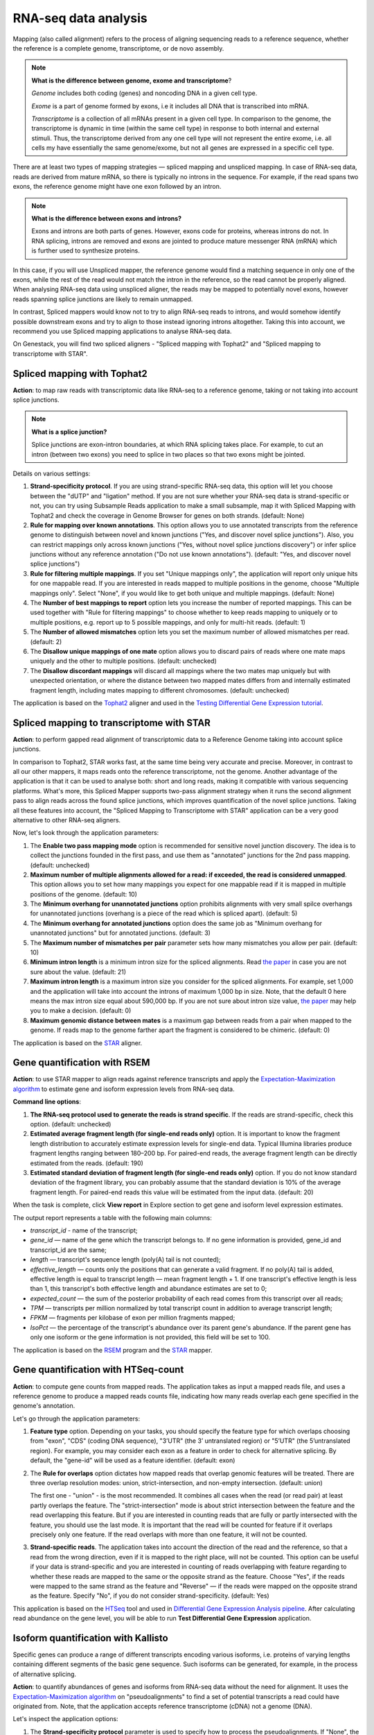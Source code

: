 RNA-seq data analysis
~~~~~~~~~~~~~~~~~~~~~

.. TODO: Add info about RNA-seq technology

Mapping (also called alignment) refers to the process of aligning sequencing
reads to a reference sequence, whether the reference is a complete genome,
transcriptome, or de novo assembly.

.. note:: **What is the difference between genome, exome and transcriptome**?

          *Genome* includes both coding (genes) and noncoding DNA in a given cell
          type.

          *Exome* is a  part of genome formed by exons, i.e it includes all
          DNA that is transcribed into mRNA.

          *Transcriptome* is a collection of all mRNAs present in a given cell
          type. In comparison to the genome, the transcriptome is dynamic in
          time (within the same cell type) in response to both internal and
          external stimuli. Thus, the transcriptome derived from any one cell
          type will not represent the entire exome, i.e. all cells my have
          essentially the same genome/exome, but not all genes are expressed in
          a specific cell type.


There are at least two types of mapping strategies — spliced mapping and
unspliced mapping. In case of RNA-seq data, reads are derived from mature mRNA,
so there is typically no introns in the sequence. For example, if the read spans
two exons, the reference genome might have one exon followed by an intron.


.. note:: **What is the difference between exons and introns?**

          Exons and introns are both parts of genes. However, exons code for
          proteins, whereas introns do not. In RNA splicing, introns are
          removed and exons are jointed to produce mature messenger RNA (mRNA)
          which is further used to synthesize proteins.


In this case, if you will use Unspliced mapper, the reference genome would find
a matching sequence in only one of the exons, while the rest of the read would
not match the intron in the reference, so the read cannot be properly aligned.
When analysing RNA-seq data using unspliced aligner, the reads may be mapped to
potentially novel exons, however reads spanning splice junctions are likely to
remain unmapped.

In contrast, Spliced mappers would know not to try to align RNA-seq reads to
introns, and would somehow identify possible downstream exons and try to align
to those instead ignoring introns altogether. Taking this into account, we
recommend you use Spliced mapping applications to analyse RNA-seq data.

On Genestack, you will find two spliced aligners - "Spliced mapping with
Tophat2" and "Spliced mapping to transcriptome with STAR".

.. TODO: Add a forum post on the differences between the two spliced mappers and paste a link on it here.

Spliced mapping with Tophat2
++++++++++++++++++++++++++++

**Action**: to map raw reads with transcriptomic data like RNA-seq to a
reference genome, taking or not taking into account splice junctions.


.. note:: **What is a splice junction?**

          Splice junctions are exon-intron boundaries, at which RNA splicing
          takes place. For example, to cut an intron (between two exons) you
          need to splice in two places so that two exons might be jointed.

Details on various settings:

1. **Strand-specificity protocol**. If you are using strand-specific RNA-seq
   data, this option will let you choose between the "dUTP" and "ligation"
   method. If you are not sure whether your RNA-seq data is strand-specific
   or not, you can try using Subsample Reads application to make a small
   subsample, map it with Spliced Mapping with Tophat2 and check the coverage
   in Genome Browser for genes on both strands. (default: None)
2. **Rule for mapping over known annotations**. This option allows you to use
   annotated transcripts from the reference genome to distinguish between
   novel and known junctions ("Yes, and discover novel splice junctions").
   Also, you can restrict mappings only across known junctions ("Yes, without
   novel splice junctions discovery") or infer splice junctions without any
   reference annotation ("Do not use known annotations"). (default: "Yes, and
   discover novel splice junctions")
3. **Rule for filtering multiple mappings**. If you set "Unique mappings only",
   the application will report only unique hits for one mappable read. If you
   are interested in reads mapped to multiple positions in the genome, choose
   "Multiple mappings only". Select "None", if you would like to get both
   unique and multiple mappings. (default: None)
4. The **Number of best mappings to report** option lets you increase the number
   of reported mappings. This can be used together with "Rule for filtering
   mappings" to choose whether to keep reads mapping to uniquely or to
   multiple positions, e.g. report up to 5 possible mappings, and only for
   multi-hit reads. (default: 1)
5. The **Number of allowed mismatches** option lets you set the maximum number of
   allowed mismatches per read. (default: 2)
6. The **Disallow unique mappings of one mate** option allows you to discard pairs
   of reads where one mate maps uniquely and the other to multiple positions.
   (default: unchecked)
7. The **Disallow discordant mappings** will discard all mappings where the two
   mates map uniquely but with unexpected orientation, or where the distance
   between two mapped mates differs from and internally estimated fragment
   length, including mates mapping to different chromosomes. (default:
   unchecked)

The application is based on the Tophat2_ aligner and used in the `Testing
Differential Gene Expression tutorial`_.

.. _Tophat2: https://genomebiology.biomedcentral.com/articles/10.1186/gb-2013-14-4-r36
.. _Testing Differential Gene Expression tutorial: http://genestack-user-tutorials.readthedocs.io/tutorials/DGE_analysis/index.html

Spliced mapping to transcriptome with STAR
++++++++++++++++++++++++++++++++++++++++++

**Action**: to perform gapped read alignment of transcriptomic data to a
Reference Genome taking into account splice junctions.

In comparison to Tophat2, STAR works fast, at the same time being very accurate
and precise. Moreover, in contrast to all our other mappers, it maps reads onto
the reference transcriptome, not the genome. Another advantage of the
application is that it can be used to analyse both: short and long reads,
making it compatible with various sequencing platforms. What's more, this
Spliced Mapper supports two-pass alignment strategy when it runs the second
alignment pass to align reads across the found splice junctions, which improves
quantification of the novel splice junctions. Taking all these features into
account, the "Spliced Mapping to Transcriptome with STAR" application can be a
very good alternative to other RNA-seq aligners.

Now, let's look through the application parameters:

1. The **Enable two pass mapping mode** option is recommended for sensitive novel
   junction discovery. The idea is to collect the junctions founded in the
   first pass, and use them as "annotated" junctions for the 2nd pass mapping.
   (default: unchecked)
2. **Maximum number of multiple alignments allowed for a read: if exceeded,
   the read is considered unmapped**. This option allows you to set how many
   mappings you expect for one mappable read if it is mapped in multiple
   positions of the genome. (default: 10)
3. The **Minimum overhang for unannotated junctions** option prohibits alignments
   with very small spilce overhangs for unannotated junctions (overhang is a
   piece of the read which is spliced apart). (default: 5)
4. The **Minimum overhang for annotated junctions** option does the same job as
   "Minimum overhang for unannotated junctions" but for annotated junctions.
   (default: 3)
5. The **Maximum number of mismatches per pair** parameter sets how many
   mismatches you allow per pair. (default: 10)
6. **Minimum intron length** is a minimum intron size for the spliced
   alignments. Read `the paper`_ in case you are not sure about the value.
   (default: 21)
7. **Maximum intron length** is a maximum intron size you consider for the
   spliced alignments. For example, set 1,000 and the application will take into
   account the introns of maximum 1,000 bp in size. Note, that the default 0
   here means the max intron size equal about 590,000 bp. If you are not sure
   about intron size value, `the paper`_ may help you to make a decision.
   (default: 0)
8. **Maximum genomic distance between mates** is a maximum gap between reads
   from a pair when mapped to the genome. If reads map to the genome farther
   apart the fragment is considered to be chimeric. (default: 0)

.. _the paper: https://www.ncbi.nlm.nih.gov/pubmed/10454621

The application is based on the STAR_ aligner.

.. _STAR: https://github.com/alexdobin/STAR

Gene quantification with RSEM
+++++++++++++++++++++++++++++

**Action**: to use STAR mapper to align reads against reference transcripts
and apply the `Expectation-Maximization algorithm`_ to estimate gene and
isoform expression levels from RNA-seq data.

.. _Expectation-Maximization algorithm: https://en.wikipedia.org/wiki/Expectation%E2%80%93maximization_algorithm

**Command line options**:

1. **The RNA-seq protocol used to generate the reads is strand specific**. If
   the reads are strand-specific, check this option. (default: unchecked)
2. **Estimated average fragment length (for single-end reads only)** option.
   It is important to know the fragment length distribution to accurately
   estimate expression levels for single-end data. Typical Illumina libraries
   produce fragment lengths ranging between 180–200 bp. For paired-end reads,
   the average fragment length can be directly estimated from the reads.
   (default: 190)
3. **Estimated standard deviation of fragment length (for single-end reads
   only)** option. If you do not know standard deviation of the fragment
   library, you can probably assume that the standard deviation is 10% of the
   average fragment length. For paired-end reads this value will be estimated
   from the input data. (default: 20)

When the task is complete, click **View report** in Explore section to get gene
and isoform level expression estimates.

.. image:: images/rsem_output_report.png

The output report represents a table with the following main columns:

- *transcript_id* - name of the transcript;
- *gene_id* — name of the gene which the transcript belongs to. If no gene
  information is provided, gene\_id and transcript\_id are the same;
- *length* — transcript's sequence length (poly(A) tail is not counted);
- *effective_length* — counts only the positions that can generate a valid
  fragment. If no poly(A) tail is added, effective length is equal to
  transcript length — mean fragment length + 1. If one transcript's effective
  length is less than 1, this transcript's both effective length and abundance
  estimates are set to 0;
- *expected_count* — the sum of the posterior probability of each read comes
  from this transcript over all reads;
- *TPM* — transcripts per million normalized by total transcript count in
  addition to average transcript length;
- *FPKM* — fragments per kilobase of exon per million fragments mapped;
- *IsoPct* — the percentage of the transcript's abundance over its parent
  gene's abundance. If the parent gene has only one isoform or the gene
  information is not provided, this field will be set to 100.

The application is based on the `RSEM`_ program and the `STAR`_ mapper.

.. _RSEM: http://deweylab.github.io/RSEM/
.. _STAR: https://github.com/alexdobin/STAR

Gene quantification with HTSeq-count
++++++++++++++++++++++++++++++++++++

**Action**: to compute gene counts from mapped reads. The application takes as
input a mapped reads file, and uses a reference genome to produce a mapped
reads counts file, indicating how many reads overlap each gene specified in the
genome's annotation.

Let's go through the application parameters:

1. **Feature type** option. Depending on your tasks, you should specify the
   feature type for which overlaps choosing from "exon", "CDS" (coding DNA
   sequence), "3’UTR" (the 3’ untranslated region) or "5’UTR" (the 5’untranslated region).
   For example, you may consider each exon as a feature
   in order to check for alternative splicing. By default, the "gene-id" will
   be used as a feature identifier. (default: exon)
2. The **Rule for overlaps** option dictates how mapped reads that overlap genomic
   features will be treated. There are three overlap resolution modes: union,
   strict-intersection, and non-empty intersection. (default: union)

   The first one - "union" - is the most recommended. It combines all cases
   when the read (or read pair) at least partly overlaps the feature. The
   "strict-intersection" mode is about strict intersection between the
   feature and the read overlapping this feature. But if you are interested in
   counting reads that are fully or partly intersected with the feature, you
   should use the last mode. It is important that the read will be counted for
   feature if it overlaps precisely only one feature. If the read overlaps
   with more than one feature, it will not be counted.

.. image:: images/overlap_resolution_modes.png

3. **Strand-specific reads**. The application takes into account the direction
   of the read and the reference, so that a read from the wrong direction,
   even if it is mapped to the right place, will not be counted. This option
   can be useful if your data is strand-specific and you are interested in
   counting of reads overlapping with feature regarding to whether these reads
   are mapped to the same or the opposite strand as the feature. Choose "Yes",
   if the reads were mapped to the same strand as the feature and "Reverse" —
   if the reads were mapped on the opposite strand as the feature. Specify
   "No", if you do not consider strand-specificity. (default: Yes)

This application is based on the HTSeq_ tool and used in `Differential Gene
Expression Analysis pipeline`_. After calculating read abundance on the gene
level, you will be able to run **Test Differential Gene Expression** application.

.. _HTSeq: http://www-huber.embl.de/HTSeq/doc/overview.html
.. _Differential Gene Expression Analysis pipeline: https://platform.genestack.org/endpoint/application/run/genestack/dataflowrunner?a=GSF3778423&action=viewFile

Isoform quantification with Kallisto
++++++++++++++++++++++++++++++++++++

Specific genes can produce a range of different transcripts encoding various
isoforms, i.e. proteins of varying lengths containing different segments of the
basic gene sequence. Such isoforms can be generated, for example, in the
process of alternative splicing.

**Action**: to quantify abundances of genes and isoforms from RNA-seq data
without the need for alignment. It uses the `Expectation-Maximization algorithm`_
on "pseudoalignments" to find a set of potential transcripts a read could have
originated from. Note, that the application accepts reference transcriptome
(cDNA) not a genome (DNA).

.. _Expectation-Maximization algorithm: https://en.wikipedia.org/wiki/Expectation%E2%80%93maximization_algorithm

Let's inspect the application options:

1. The **Strand-specificity protocol** parameter is used to specify how to process
   the pseudoalignments. If "None", the application does not take into account
   strand specificity. To run the application in strand specific mode, change
   this value to "Forward" if you are interested only in fragments where the
   first read in the pair is pseudomapped to the forward strand of a transcript.
   If a fragment is pseudomapped to multiple transcripts, only the transcripts
   that are consistent with the first read are kept. The "Reverse" is the same
   as "Forward" but the first read will be pseudomapped to the reverse strand
   of the transcript. (default: None)
2. The **Enable sequence based bias correction** option will correct the
   transcript abundances according to the model of sequences specific bias.
   (default: checked)
3. The **Estimated average fragment length (for single-end reads only)** option
   must be specified in case of single-end reads. Typical Illumina libraries
   produce fragment lengths ranging from 180–200 bp. For paired-end reads, the
   average fragment length can be directly estimated from the reads. (default:
   190)
4. **Estimated standard deviation of fragment length (for single-end reads
   only)** option. If you do not know standard deviation of the fragment
   library, you can probably assume that the standard deviation is 10% of the
   average fragment length. For paired-end reads this value will be estimated
   from the input data. (default: 20)

Use the **View report** application in the Explore section to review the
Kallisto output report.

.. image:: images/kallisto_report.png

It contains a table with the following main columns:

- *target_id* — feature name, e.g. for transcript, gene;
- *length* — feature length;
- *eff_length* — effective feature length, i.e. a scaling of feature length by
  the fragment length distribution;
- *est_counts* — estimated feature counts;
- *tpm* — transcripts per million normalized by total transcript count in
  addition to average transcript length.

The application is based on the Kallisto_ tool.

.. _Kallisto: https://pachterlab.github.io/kallisto/

Isoforms quantification with Cuffquant
++++++++++++++++++++++++++++++++++++++

Specific genes can produce a range of different transcripts encoding various
isoforms, i.e. proteins of varying lengths containing different segments of the
basic gene sequence. Such isoforms can be generated, for example, in the
process of alternative splicing.

**Action**: to quantify reads abundance at the isoform level. It accepts mapped
reads (corresponding to isoform alignment) and reference genome as inputs. The
output is a file containing isoform counts. Several such files corresponding to
samples with different biological conditions and isoforms can be further used
in **Test Differential Isoforms Expression** application.

Before running the application, you can choose the following parameters:

1. The **Strand-specificity protocol** is used for generating your reads. If "None",
   the application will consider your data as none-strand-specific, but this
   value can be changed to "dUTP" or "RNA-ligation". (default: None)
2. The **No correction by effective length** option is used if you would like to
   not apply effective length normalization to transcript FPKM (fragments per
   kilobases of exons for per million mapped reads). (default: unchecked)

The application always makes an initial estimation procedure to more
accurately weight reads mapping to multiple places in the genome.

This application is based on the **cuffquant** (a part of the Cufflinks_ tool) and
used in `Differential Isoform Expression Analysis`_ public data flow.

.. _Cufflinks: http://cole-trapnell-lab.github.io/cufflinks/
.. _Differential Isoform Expression Analysis: https://platform.genestack.org/endpoint/application/run/genestack/dataflowrunner?a=GSF3778459&action=viewFile

Test differential gene expression
+++++++++++++++++++++++++++++++++

**Action**: to perform differential gene expression analysis between groups of
samples. The application accepts Mapped Read Counts (from the "Quantify Raw
Coverage in Genes" application) and generates Differential Expression
Statistics file which you can view with the Expression Navigator application.

Options:

1. The "**Group samples by**" option allows you to apply autogrouping, i.e. when the
   application helps you to group your samples according to experimental factor
   indicated in metainfo for the samples (e.g. disease, tissue, sex, cell type,
   cell line, treatment, etc.). (default: None)
2. **Method for differential expression**. The application supports two
   methods — "DESeq2" and "edgeR" statistical R packages — to perform
   normalization across libraries, fit negative binomial distribution and
   likelihood ratio test (LRT) using generalized linear model (GLM). (default:
   DESeq2)

With edgeR, one of the following types of dispersion estimate is used, in
order of priority and depending on the availability of biological replicates:
Tagwise, Trended, or Common. Also, edgeR is much faster than DESeq2 for
fitting GLM model, but it takes slightly longer to estimate the dispersion. It
is important that edgeR gives moderated fold changes for the extremely lowly
Differentially Expressed (DE) genes which DESeq2 discards, showing that the
likelihood of a gene being significantly differentially expressed is related
to how strongly it is expressed. So, choose one of the packages according to
your desires and run the analysis.

For each group, a GLM LRT is carried out to find DE genes in this group
compared to the average of the other groups. In the case of 2 groups, this
reduces to the standard analysis of finding genes that are differentially
expressed between 2 groups. Thus, for N groups, the application produces N
tables of Top DE genes. Each table shows the corresponding Log2(Fold Change),
Log2(Counts per Million), p-value, and False Discovery Rate for each gene.
Look at all result tables and plots in Expression Navigator application.

- **log-fold change**: the fold-change in expression of a gene between two
  groups A and B is the average expression of the gene in group A divided by
  the average expression of the gene in group B. The log-fold change is
  obtained by taking the logarithm of the fold change in base 2.

- **log-counts per million**: dividing each read count by the total read counts in
  the sample, and multiplying by 10^6 gives counts per million (CPM).
  log-counts per million are obtained by taking the logarithm of this value in
  base 2.

- **p-value**. The application also computes a p-value for each gene. A low
  p-value (typically, < 0.005) is viewed as evidence that the null hypothesis
  can be rejected (i.e. the gene is differentially expressed). However, due to
  the fact that we perform multiple testing, the value that should be looked at
  to safely assess significance is the false discovery rate.

- **False discovery rate**. The FDR is a corrected version of the p-value,
  which accounts for `multiple testing correction`_. Typically, an FDR < 0.05
  is good evidence that the gene is differentially expressed. You can read
  more about it `here`_.

.. _multiple testing correction: https://en.wikipedia.org/wiki/Multiple_comparisons_problem#Correction
.. _here: http://www.cbil.upenn.edu/PaGE/fdr.html

This application is based on`DESeq2`_ and `edgeR`_ R packages.

.. _DESeq2: http://www.bioconductor.org/packages/release/bioc/html/DESeq2.html
.. _edgeR: http://www.bioconductor.org/packages/2.13/bioc/html/edgeR.html

Test differential isoform expression
++++++++++++++++++++++++++++++++++++

**Action**: to perform differential isoform expression analysis between groups
of samples. The application accepts FPKM Read Counts (from Quantify FPKM
Coverage in Isoforms application) and generates Differential Expression
Statistics file which you can view in Expression Navigator application.

The application has the following options:

1. The "**Group samples by**" option allows you to apply autogrouping, i.e. when the
   application helps you to group your samples according to experimental
   factor indicated in metainfo for the samples (e.g. disease, tissue, sex,
   cell type, cell line, treatment, etc.). (default: None)
2. **Apply fragment bias correction** option - if checked, the application
   will run the bias detection and correction algorithm which can
   significantly improve accuracy of transcript abundance estimates. (default:
   checked)
3. The **Apply multiple reads correction** option is useful if you would like to
   apply the multiple reads correction. (default: checked)

The application finds isoforms that are differentially expressed (DE) between
several groups of samples and produces tables of Top DE transcripts. Each
table shows the corresponding Log2(Fold Change), Log2(Counts per Million),
p-value, and False Discovery Rate for each isoform. Use the Expression
Navigator to visualize the results.

- **log-fold change**: the fold-change in expression of a gene between two
  groups A and B is the average expression of the gene in group A divided by
  the average expression of the gene in group B. The log-fold change is
  obtained by taking the logarithm of the fold-change in base 2.

- **log-counts per million**: dividing each read count by the total read counts in
  the sample, and multiplying by 10^6 gives counts per million (CPM).
  log-counts per million are obtained by taking the logarithm of this value in
  base 2.

- **p-value**. The application also computes a p-value for each isoform. A low
  p-value (typically, < 0.005) is viewed as evidence that the null hypothesis
  can be rejected (i.e. the isoform is differentially expressed). However, due to
  the fact that we perform multiple testing, the value that should be looked at
  to safely assess significance is the false discovery rate.

- **False discovery rate**. The FDR is a corrected version of the p-value,
  which accounts for `multiple testing correction`_. Typically, an FDR <
  0.05 is good evidence that the isoform is differentially expressed. You can
  read more about it `here`_.

.. _multiple testing correction: https://en.wikipedia.org/wiki/Multiple_comparisons_problem#Correction
.. _here: http://www.cbil.upenn.edu/PaGE/fdr.html

This application is based on the **cuffdiff** which is a part of the Cufflinks_
tool.

.. _Cufflinks: http://cole-trapnell-lab.github.io/cufflinks/

Expression navigator
++++++++++++++++++++

**Action**: to view and filter the results of differential gene and isoform
expression analyses.

.. image:: images/expression_navigator_for_RNA-seq.png

The Expression Navigator page contains four sections:

1. **Groups Information** section. It is a summary of the groups available for
   comparison. Size refers to the number of samples used to generate each
   group.

.. image:: images/expression_navigator_group_information.png

2. The **Top Differentially Expressed Genes** section allows you to choose which groups
   to compare and how to filter and sort identified differentially expressed
   (DE) genes.

.. image:: images/expression_navigator_top_de_genes.png

You can filter DE genes by maximum acceptable false discovery rate (FDR), up or
down regulation, minimum log fold change (LogFC), and minimum log counts per
million (LogCPM).

.. image:: images/expression_navigator_de_genes_filtering.png

Let’s look through these statistics:

- **log-fold change**: the fold-change in expression of a gene between two
  groups A and B is the average expression of the gene in group A divided by
  the average expression of the gene in group B.
  The log-fold change is obtained by taking the logarithm of the fold change in
  base 2.
  Log transformed values contains the same information as fold change but
  makes it more clear for interpretation because of symmetric values.
  Genes with positive log FC are considered to be up-regulated in the selected
  group, ones with negative log FC are down-regulated.

- **log-counts per million**: dividing each read count by the total read counts in
  the sample, and multiplying by 10^6 gives counts per million (CPM).
  Log-counts per million are obtained by taking the logarithm of this value in
  base 2.

- **p-value**. The application also computes a p-value for each gene. A low
  p-value (typically, < 0.005) is viewed as evidence that the null hypothesis
  can be rejected (i.e. the gene is differentially expressed). However, due to
  the fact that we perform multiple testing, the value that should be
  looked at to safely assess significance is the false discovery rate.

- **False discovery rate**. The FDR is a corrected version of the p-value,
  which accounts for `multiple testing correction`_. Typically, an FDR < 0.05 is
  good evidence that the gene is differentially expressed. You can read more
  about it `here`_.

.. _multiple testing correction: https://en.wikipedia.org/wiki/Multiple_comparisons_problem#Correction
.. _here: http://www.cbil.upenn.edu/PaGE/fdr.html

Moreover, you can sort the DE genes by these statistics by clicking the
arrows next to the name of the metrics in the table headers.

.. image:: images/expression_navigator_de_genes_sorting.png

The buttons at the bottom of the section allow you to update the list based on
your filtering criteria or clear your selection.

3. The top-right section contains **a boxplot of expression levels**. Each
   colour corresponds to a gene. Each boxplot corresponds to the distribution
   of a gene's expression levels in a group, and coloured circles represent the
   expression value of a specific gene in a specific sample.

.. image:: images/expression_navigator_de_boxplots.png

4. The bottom-right section contains **a search box** that allows you to look for
   specific genes of interest. You can look up genes by gene symbol, with
   autocomplete. You can search for any gene (not only those that are visible
   with the current filters).

.. image:: images/expression_navigator_de_search_box.png

You can read more about this application in the corresponding `tutorials`_.

.. _tutorials: http://genestack-user-tutorials.readthedocs.io/index.html

.. TODO: add GO Enrichment Analysis application
.. TODO: add Differential Similarity Search application

Single-cell RNA-seq analysis
++++++++++++++++++++++++++++

**Action**: to identify heterogeneously-expressed (HE) genes across cells,
while accounting for technical noise. The application analyses single-cell
RNA-seq data and accepts several Mapped Read Counts as inputs. The output
report can be opened in Single-cell RNA-seq Visualiser.

The application supports two algorithms for heterogeneity analysis. The first uses
spike-in data (artificially introduced RNAs of known abundance) to calibrate a
noise model. The second method is a non-parametric algorithm based on
smoothing splines and does not require the presence of spike-in data.

To identify highly variable genes you can try different options:

1. The **Use spike-ins to calibrate noise** option determines whether or not
   spike-in data should be taken into account. If you select only one folder
   before running the application, you will use spike-free algorithm and this
   option will be switched off by default. But if you select two folders, one
   for biological and the other for spike-in data, you can use the Brennecke
   algorithm which requires this option.
2. The **Exclude samples with low coverage** option allows you to exclude or
   include for analysis samples with low read counts. (default: checked)
3. **Significance level for the p-value (-10log₁₀(p))**. If you set it equal
   to 1, the application will select the genes for which the p-value is smaller
   than 0.1. (default: 1)

The next three options will be available if spike-ins are included in the
experiment and "Use spike-ins to calibrate noise" option is switched:

4. The **Expected biological CV** is the minimum threshold chosen for quantifying
   the level of biological variability (CV — coefficient of variation)
   expected in the null hypothesis of the model. (default: 0.5)
5. The **Noise fit - proportion of genes with high CV² to remove** option allows
   you to exclude spike-in genes with high CV² to fit the noise model.
   (default: 0)
6. The **Noise fit - proportion of genes with low mean expression to remove**
   option enables you to exclude a fraction of spike-in genes with low mean
   expression to fit the noise model, because extreme outliers tend to skew
   the fit. (default: 0.85)

To look at the HE analysis results, open the created Single-cell RNA-seq
Analysis page in  Single-cell RNA-seq Visualiser.

This application is based on such R packages as `DESeq`_, `statmod`_, `ape`_,
`flashClust`_ and `RSJONIO`_.

.. _DESeq: http://bioconductor.org/packages/release/bioc/html/DESeq.html
.. _statmod: https://cran.r-project.org/web/packages/statmod/index.html
.. _ape: https://cran.r-project.org/web/packages/ape/index.html
.. _flashClust: https://cran.r-project.org/web/packages/flashClust/index.html
.. _RSJONIO: https://cran.r-project.org/web/packages/RJSONIO/RJSONIO.pdf

Read more about `single-cell RNA-seq analysis`_ on Genestack.

.. _single-cell RNA-seq analysis: https://genestack.com/blog/2016/02/22/visualisation-clustering-methods-single-cell-rna-seq-data/

Single-cell RNA-seq visualiser
++++++++++++++++++++++++++++++

**Action**: to explore cell-to-cell variability in gene expression in even
seemingly homogeneous cell populations based on scRNA-seq datasets.

The application shows basic statistics such as the number of identified highly
variable genes across the analysed samples.

.. image:: images/sc-rna-seq_basic_statistics.png
   :scale: 50 %

It also provides several quality control (QC) plots allowing to check the
quality of raw sequencing data, estimate and fit technical noise for the
Brennecke algorithm, and detect genes with significantly high variability
in expression.

.. image:: images/qc_plots_in_single_cell_visualizer.png

QC plots are adopted from the original `paper by Brennecke et al`_. In all the
plots described below, gene expression levels are normalized using the DESeq
normalization procedure.

.. _paper by Brennecke et al: http://www.nature.com/nmeth/journal/v10/n11/full/nmeth.2645.html

The first plot describing the quality of raw data is the Scatter Plot of
Normalised Read Counts, which shows the cell-to-cell correlation of normalized
gene expression levels. Each dot represents a gene, its x-coordinate is the
normalized gene count in the first cell, and its y-coordinate is the
normalized gene count in the second cell. If spike-ins were used during the
analysis, separate plots will be rendered for spike-in genes and for sample
genes.

.. image:: images/sc-rna-seq_qc_raw.png

The Technical Noise Fit and Highly Variable Genes plots provide a visual
summary of the gene expression noise profile in your dataset across all cells.

.. image:: images/sc-rna-seq_technical_noise_fit_and_variable_genes.png

They graph the squared coefficient of variation (CV²) against the average
normalized read counts across samples.  The Gene Expression Variability QC plot
allows you to visualize the genes whose expression significantly varies across
cells. A gene is considered as highly variable if its coefficient of biological
variation is significantly higher than 50% (CV² > 0.25)  and the biological
part of its coefficient of variation is significantly higher than a
user-defined threshold (its default value is 50%, and can be modified in the
Single-cell Analyser). The coefficient of variation is defined as the standard
deviation divided by the mean. It is thus a standardized measure of variance.

If spike-ins were used to calibrate technical noise, then the separate
Technical Noise Fit plot is displayed. On this plot, each dot corresponds to a
“technical gene” (spike-in gene).It plots the mean normalized count across all
samples on the x-coordinate and the squared coefficient of variation (CV²) of
the normalized counts across all samples on the y-coordinate. The coefficient
of variation is defined as the standard deviation divided by the mean. It is
thus a standardized measure of variance. The plot also represents the fitted
noise model as a solid red line (with 95% confidence intervals as dotted red
lines). It allows you to check whether the noise model fits the data reasonably
well. If it is not the case, you should change the noise fitting parameters in
the Single-cell Analysis application.

Expression of the highly variable genes across all cell samples is represented
by an interactive clustered heatmap.

.. image:: images/heatmap_single_cell_visualizer.png

The interactive heatmap depicts the log normalised read count of each
significant highly variable gene (rows) in each cell sample (columns).
Hierarchical clustering of molecular profiles from cell samples is based on the
similarity in gene expression of highly expressed genes and allows
identification of  molecularly distinct cell populations. The heatmap is
clustered both by columns and by rows, to identify clusters of samples with
similar gene expression profiles, and clusters of potentially co-expressed
genes. The bi-clustered heatmap is provided by an open source interactive
Javascript library InCHlib_ (Interactive Cluster Heatmap library).

.. _InCHlib: http://www.openscreen.cz/software/inchlib/home/

Finally, several plots in the Samples Visualisation section can be used to
detect cell subpopulations and identify novel cell populations based on gene
expression heterogeneity in the single-cell transcriptomes.

.. image:: images/clustering_single_cell_visualizer.png

The Samples Visualisation section provides interactive plots used to cluster
cell samples based on expression of highly variable genes. Currently, two
alternative methods are supported for visualisation and clustering of samples:
the first one is based on the t-distributed Stochastic Neighbour Embedding
(t-SNE) algorithm and the second one uses Principal Component Analysis (PCA).

For automatic cluster identification, the k-means clustering algorithm can be
used in combination with either  t-SNE or PCA. K-means clustering requires you
to supply a number of clusters to look for ("k"). You can either enter it
manually using the dropdown menu or use the suggested value estimated using
the "elbow" method (choosing a value of k such that increasing the number of
clusters does not significantly reduce the average "spread" within each
cluster).

The Interactive Principal Component Analysis (PCA) scatter plot is rendered
using the NVD3_ Javascript library. The PCA features and k-means algorithm
results are computed using R's built-in functions prcomp_ and knn_. The
t-SNE transformation is computed using the Rtsne_ package.

.. _NVD3: http://nvd3.org/
.. _prcomp: https://stat.ethz.ch/R-manual/R-patched/library/stats/html/prcomp.html
.. _knn: https://stat.ethz.ch/R-manual/R-devel/library/class/html/knn.html
.. _Rtsne: https://cran.r-project.org/web/packages/Rtsne/index.html

Read `our blog post`_ about the application and single-cell RNA-seq analysis.

.. _our blog post: https://genestack.com/blog/2016/02/22/visualisation-clustering-methods-single-cell-rna-seq-data/`_
